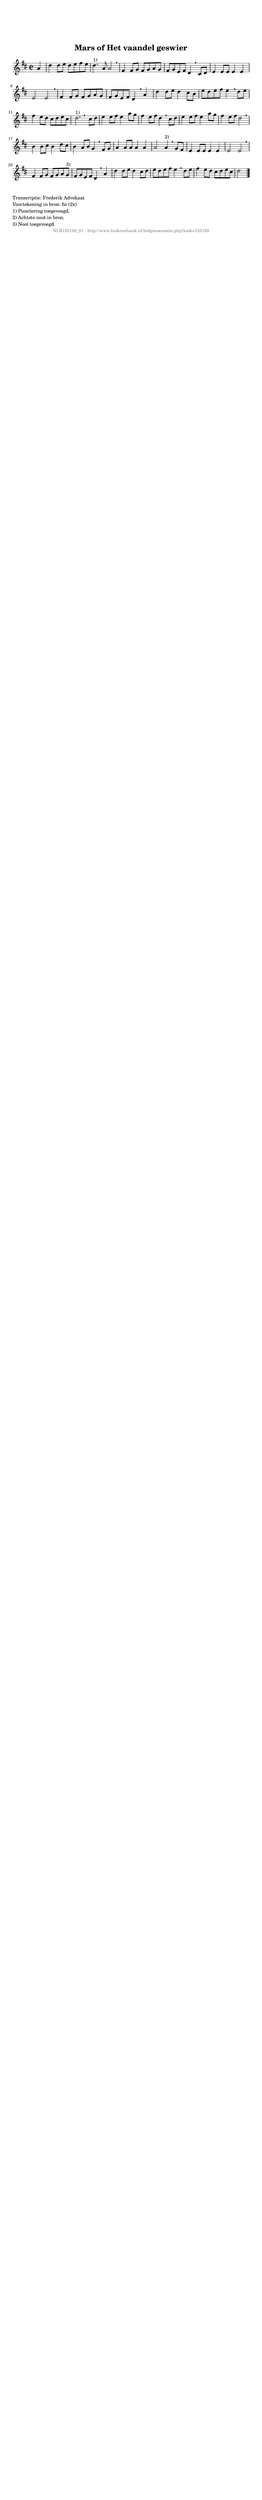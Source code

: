 %
% produced by wce2krn 1.64 (7 June 2014)
%
\version"2.16"
#(append! paper-alist '(("long" . (cons (* 210 mm) (* 2000 mm)))))
#(set-default-paper-size "long")
sb = {\breathe}
mBreak = {\breathe }
bBreak = {\breathe }
x = {\once\override NoteHead #'style = #'cross }
gl=\glissando
itime={\override Staff.TimeSignature #'stencil = ##f }
ficta = {\once\set suggestAccidentals = ##t}
fine = {\once\override Score.RehearsalMark #'self-alignment-X = #1 \mark \markup {\italic{Fine}}}
dc = {\once\override Score.RehearsalMark #'self-alignment-X = #1 \mark \markup {\italic{D.C.}}}
dcf = {\once\override Score.RehearsalMark #'self-alignment-X = #1 \mark \markup {\italic{D.C. al Fine}}}
dcc = {\once\override Score.RehearsalMark #'self-alignment-X = #1 \mark \markup {\italic{D.C. al Coda}}}
ds = {\once\override Score.RehearsalMark #'self-alignment-X = #1 \mark \markup {\italic{D.S.}}}
dsf = {\once\override Score.RehearsalMark #'self-alignment-X = #1 \mark \markup {\italic{D.S. al Fine}}}
dsc = {\once\override Score.RehearsalMark #'self-alignment-X = #1 \mark \markup {\italic{D.S. al Coda}}}
pv = {\set Score.repeatCommands = #'((volta "1"))}
sv = {\set Score.repeatCommands = #'((volta "2"))}
tv = {\set Score.repeatCommands = #'((volta "3"))}
qv = {\set Score.repeatCommands = #'((volta "4"))}
xv = {\set Score.repeatCommands = #'((volta #f))}
\header{ tagline = ""
title = "Mars of Het vaandel geswier"
}
\score {{
\key d \major
\relative g'
{
\set melismaBusyProperties = #'()
\partial 32*8
\time 2/2
\tempo 4=120
\override Score.MetronomeMark #'transparent = ##t
\override Score.RehearsalMark #'break-visibility = #(vector #t #t #f)
a4 | d4 d8 e d e fis e d4.^"1)" a8 a2 \sb fis4 fis8 g fis g a g fis g e fis d4 \mBreak
cis8 d | e4 e8 e e4 e e2 e \sb fis4 fis8 g fis g a g fis g e fis d4 \mBreak
a'4 | d4 d8 e d4 cis8 b e d e fis e4 \sb d8 e fis4 e8 d cis d e cis d2.^"1)" \bar ":|" \bBreak
cis8 d | e4 e8 fis e4 a8 g fis4 e8 fis d4 \sb cis8 d e4 e8 fis e4 a8 g fis4 e8 fis d2 \mBreak \bar "|"
b4 b8 cis b4 d8 cis b4 a8 b g4 \sb fis8 g a4 a8 a a4 a a2 a4^"2)" \mBreak
g8 fis | e4 e8 e e4 e e2 e \sb fis4 fis8 g fis g a g^"3)" fis8 g e fis d4 \mBreak
a'4 | d4 d8 e d4 cis8 d e d e fis e4 \sb d8 e fis4 e8 d cis d e cis d2 \bar "|."
 }}
 \midi { }
 \layout {
            indent = 0.0\cm
}
}
\markup { \wordwrap-string #" 
Transcriptie: Frederik Advokaat

Voortekening in bron: fis (2x)

1) Punctering toegevoegd.

2) Achtste noot in bron.

3) Noot toegevoegd.
"}
\markup { \vspace #0 } \markup { \with-color #grey \fill-line { \center-column { \smaller "NLB125192_01 - http://www.liederenbank.nl/liedpresentatie.php?zoek=125192" } } }
